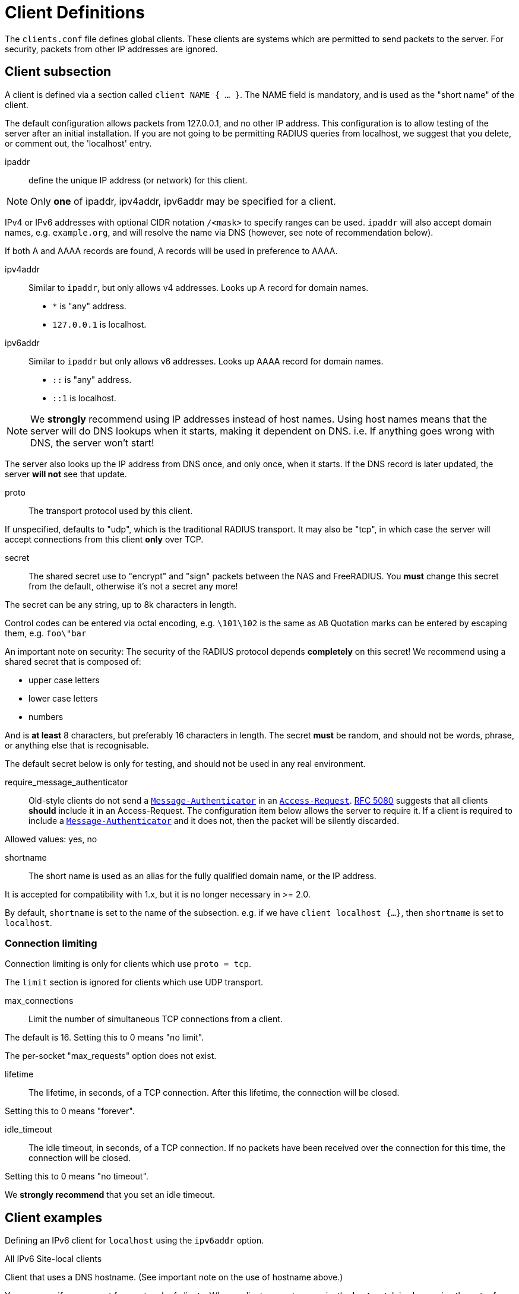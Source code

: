 



= Client Definitions

The `clients.conf` file defines global clients.  These clients are
systems which are permitted to send packets to the server.  For
security, packets from other IP addresses are ignored.



## Client subsection

A client is defined via a section called `client NAME { ... }`.
The NAME field is mandatory, and is used as the "short name" of the
client.

The default configuration allows packets from 127.0.0.1, and no
other IP address.  This configuration is to allow testing of the
server after an initial installation.  If you are not going to be
permitting RADIUS queries from localhost, we suggest that you
delete, or comment out, the 'localhost' entry.


ipaddr:: define the unique IP address (or network) for this client.

NOTE: Only *one* of ipaddr, ipv4addr, ipv6addr may be
specified for a client.

IPv4 or IPv6 addresses with optional CIDR notation `/<mask>` to
specify ranges can be used. `ipaddr` will also accept domain
names, e.g. `example.org`, and will resolve the name via DNS
(however, see note of recommendation below).

If both A and AAAA records are found, A records will be
used in preference to AAAA.



ipv4addr:: Similar to `ipaddr`, but only allows v4
addresses. Looks up A record for domain names.

  * `*` is "any" address.
  * `127.0.0.1` is localhost.



ipv6addr:: Similar to `ipaddr` but only allows v6
addresses. Looks up AAAA record for domain names.

  * `::` is "any" address.
  * `::1` is localhost.



NOTE: We *strongly* recommend using IP addresses instead of
host names.  Using host names means that the server will do
DNS lookups when it starts, making it dependent on DNS.
i.e. If anything goes wrong with DNS, the server won't
start!

The server also looks up the IP address from DNS once, and
only once, when it starts.  If the DNS record is later
updated, the server *will not* see that update.



proto:: The transport protocol used by this client.

If unspecified, defaults to "udp", which is the traditional
RADIUS transport.  It may also be "tcp", in which case the
server will accept connections from this client *only* over TCP.



secret:: The shared secret use to "encrypt" and "sign"
packets between the NAS and FreeRADIUS.  You *must*
change this secret from the default, otherwise it's not
a secret any more!

The secret can be any string, up to 8k characters in length.

Control codes can be entered via octal encoding,
e.g. `\101\102` is the same as `AB`
Quotation marks can be entered by escaping them,
e.g. `foo\"bar`

An important note on security:  The security of the
RADIUS protocol depends *completely* on this secret! We
recommend using a shared secret that is composed of:

  * upper case letters
  * lower case letters
  * numbers

And is *at least* 8 characters, but preferably 16 characters in
length.  The secret *must* be random, and should not be words,
phrase, or anything else that is recognisable.

The default secret below is only for testing, and should
not be used in any real environment.



require_message_authenticator:: Old-style clients do not send a
`link:https://freeradius.org/rfc/rfc2869.html#Message-Authenticator[Message-Authenticator]` in an `link:https://freeradius.org/rfc/rfc2865.html#Access-Request[Access-Request]`. https://tools.ietf.org/html/rfc5080[RFC 5080] suggests
that all clients *should* include it in an Access-Request. The
configuration item below allows the server to require it. If a
client is required to include a `link:https://freeradius.org/rfc/rfc2869.html#Message-Authenticator[Message-Authenticator]` and it
does not, then the packet will be silently discarded.

Allowed values: yes, no



shortname:: The short name is used as an alias for the fully
qualified domain name, or the IP address.

It is accepted for compatibility with 1.x, but it is no
longer necessary in >= 2.0.

By default, `shortname` is set to the name of the subsection.
e.g. if we have `client localhost {...}`, then `shortname`
is set to `localhost`.



### Connection limiting

Connection limiting is only for clients which use `proto = tcp`.

The `limit` section is ignored for clients which use UDP
transport.


max_connections:: Limit the number of simultaneous TCP
connections from a client.

The default is 16.
Setting this to 0 means "no limit".


The per-socket "max_requests" option does not exist.


lifetime:: The lifetime, in seconds, of a TCP  connection.
After this lifetime, the connection will be closed.

Setting this to 0 means "forever".



idle_timeout:: The idle timeout, in seconds, of a TCP
connection. If no packets have been received over the
connection for this time, the connection will be closed.

Setting this to 0 means "no timeout".

We *strongly recommend* that you set an idle timeout.



## Client examples



Defining an IPv6 client for `localhost` using the `ipv6addr` option.



All IPv6 Site-local clients



Client that uses a DNS hostname.
(See important note on the use of hostname above.)



You can specify one secret for a network of clients.
When a client request comes in, the *best* match is chosen,
i.e. the entry from the smallest possible network.



== Default Configuration

```
client localhost {
	ipaddr = 127.0.0.1
#	ipv4addr = *
#	ipv6addr = ::
	proto = *
	secret = testing123
	require_message_authenticator = no
#	shortname = localhost
	limit {
		max_connections = 16
		lifetime = 0
		idle_timeout = 30
	}
}
client localhost_ipv6 {
	ipv6addr	= ::1
	secret		= testing123
}
#client sitelocal_ipv6 {
#	ipv6addr	= fe80::/16
#	secret		= testing123
#}
#client example.org {
#	ipaddr		= radius.example.org
#	secret		= testing123
#}
#client private-network-1 {
#	ipaddr		= 192.0.2.0/24
#	secret		= testing123-1
#}
#client private-network-2 {
#	ipaddr		= 198.51.100.0/24
#	secret		= testing123-2
#}
```
